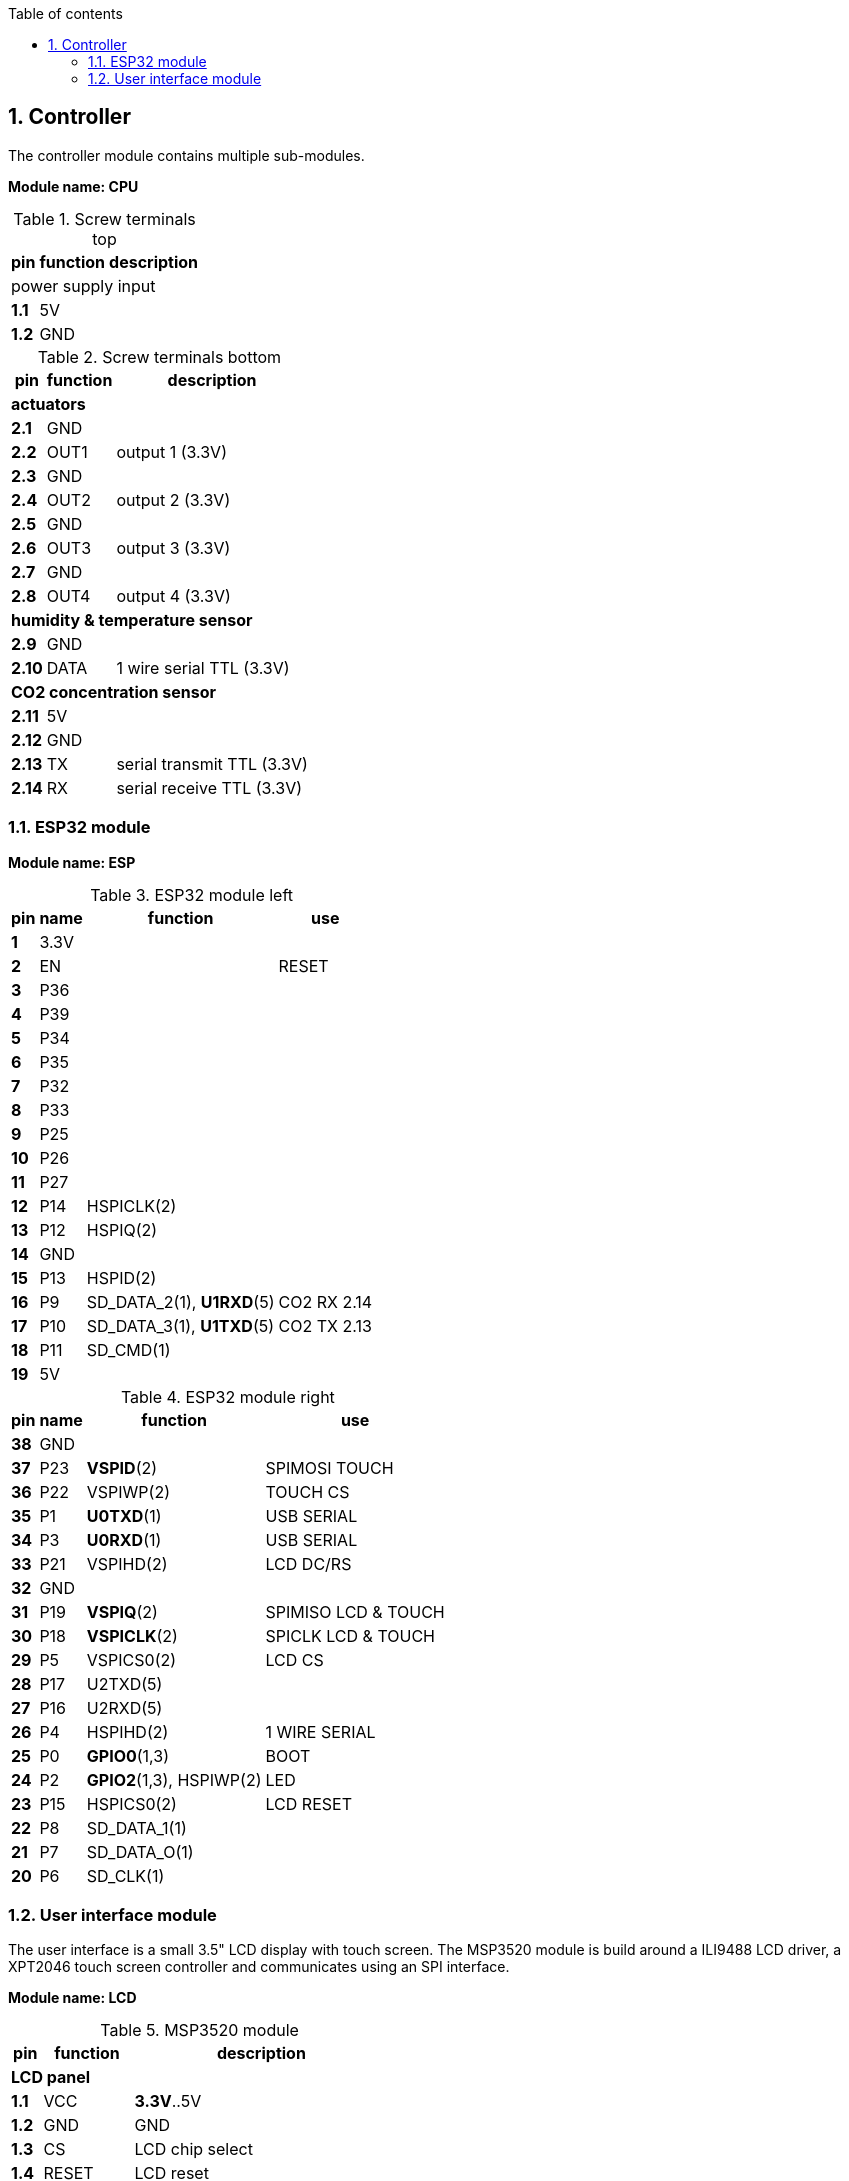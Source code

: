 // The author disclaims copyright to this document.
:toc:
:toc-title: Table of contents
:toclevels: 5
:sectnums:

== Controller

The controller module contains multiple sub-modules.

*Module name: CPU*

.Screw terminals top
[%autowidth]
|===
| pin | function | description

3+| power supply input
| *1.1* | 5V  |
| *1.2* | GND |
|===

.Screw terminals bottom
[%autowidth]
|===
| pin | function | description

3+| *actuators*
| *2.1*  | GND  |
| *2.2*  | OUT1 | output 1 (3.3V)
| *2.3*  | GND  |
| *2.4*  | OUT2 | output 2 (3.3V)
| *2.5*  | GND  |
| *2.6*  | OUT3 | output 3 (3.3V)
| *2.7*  | GND  |
| *2.8*  | OUT4 | output 4 (3.3V)

3+| *humidity & temperature sensor*
| *2.9*  | GND  |
| *2.10* | DATA | 1 wire serial TTL (3.3V)

3+| *CO2 concentration sensor*
| *2.11* | 5V  |
| *2.12* | GND |
| *2.13* | TX  | serial transmit TTL (3.3V)
| *2.14* | RX  | serial receive TTL (3.3V)

|===

=== ESP32 module

*Module name: ESP*

.ESP32 module left
[%autowidth]
|===
| pin  | name | function                 | use
                                         
| *1*  | 3.3V |                          |
| *2*  | EN   |                          | RESET
| *3*  | P36  |                          |
| *4*  | P39  |                          |
| *5*  | P34  |                          |
| *6*  | P35  |                          |
| *7*  | P32  |                          |
| *8*  | P33  |                          |
| *9*  | P25  |                          |
| *10* | P26  |                          |
| *11* | P27  |                          |
| *12* | P14  | HSPICLK(2)               |
| *13* | P12  | HSPIQ(2)                 |
| *14* | GND  |                          |
| *15* | P13  | HSPID(2)                 |
| *16* | P9   | SD_DATA_2(1), *U1RXD*(5) | CO2 RX 2.14
| *17* | P10  | SD_DATA_3(1), *U1TXD*(5) | CO2 TX 2.13
| *18* | P11  | SD_CMD(1)                |
| *19* | 5V   |                          |
|===

.ESP32 module right
[%autowidth]
|===
| pin  | name | function                 | use
                                         
| *38* | GND  |                          | 
| *37* | P23  | *VSPID*(2)               | SPIMOSI TOUCH
| *36* | P22  | VSPIWP(2)                | TOUCH CS
| *35* | P1   | *U0TXD*(1)               | USB SERIAL
| *34* | P3   | *U0RXD*(1)               | USB SERIAL
| *33* | P21  | VSPIHD(2)                | LCD DC/RS
| *32* | GND  |                          |
| *31* | P19  | *VSPIQ*(2)               | SPIMISO LCD & TOUCH
| *30* | P18  | *VSPICLK*(2)             | SPICLK LCD & TOUCH
| *29* | P5   | VSPICS0(2)               | LCD CS
| *28* | P17  | U2TXD(5)                 |
| *27* | P16  | U2RXD(5)                 |
| *26* | P4   | HSPIHD(2)                | 1 WIRE SERIAL
| *25* | P0   | *GPIO0*(1,3)             | BOOT
| *24* | P2   | *GPIO2*(1,3), HSPIWP(2)  | LED
| *23* | P15  | HSPICS0(2)               | LCD RESET
| *22* | P8   | SD_DATA_1(1)             |
| *21* | P7   | SD_DATA_O(1)             |
| *20* | P6   | SD_CLK(1)                |
|===

=== User interface module

The user interface is a small 3.5" LCD display with touch screen.
The MSP3520 module is build around a ILI9488 LCD driver, a XPT2046 touch screen controller and communicates using an SPI interface.

*Module name: LCD*

.MSP3520 module
[%autowidth]
|===
| pin  | function  | description

3+| *LCD panel*
| *1.1*  | VCC       | *3.3V*..5V
| *1.2*  | GND       | GND
| *1.3*  | CS        | LCD chip select
| *1.4*  | RESET     | LCD reset
| *1.5*  | DC/RS     | LCD register / data selection
| *1.6*  | SDI(MOSI) | LCD SPI bus write data
| *1.7*  | SCK       | LCD SPI bus clock
| *1.8*  | LED       | LCD backlight control (3.3V is on)
| *1.9*  | SDO(MISO) | LCD SPI bus read data (optional)

3+| *touch screen*
| *1.10* | T_CLK     | Touch screen SPI bus clock
| *1.11* | T_CS      | Touch screen chip select
| *1.12* | T_DIN     | Touch screen SPI bus write data
| *1.13* | T_DO      | Touch screen SPI bus read data
| *1.14* | T_IRQ     | Touch screen interupt detect

3+| *SD card*
| *2.1*  | SD_CS     | SD card chip select
| *2.2*  | SD_MOSI   | SD card SPI bus write data
| *2.3*  | SD_MISO   | SD card SPI bus read data
| *2.4*  | SD_SCK    | SD card SPI bus clock
|===

.MSP3520 module other
[%autowidth]
|===
| parameter | value

| operating voltage | *3.3V*..5V
| operating current | 90 mA
|===


